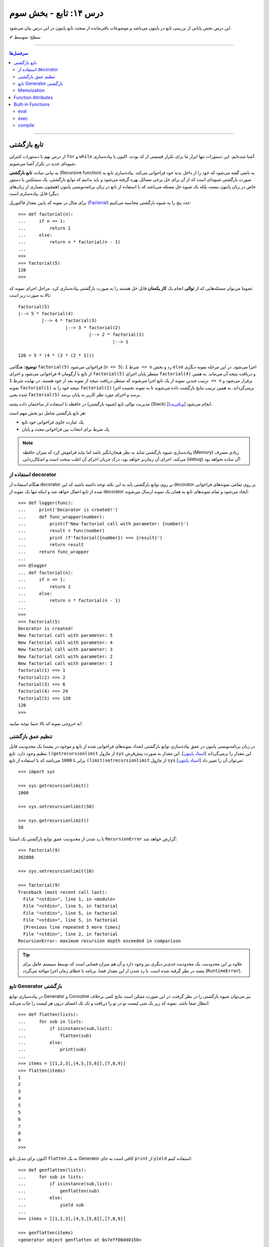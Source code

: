 .. role:: emoji-size

.. meta::
   :description: کتاب آنلاین و آزاد آموزش زبان برنامه‌نویسی پایتون به فارسی - درس چهاردهم تابع
   :keywords:  آموزش, آموزش پایتون, آموزش برنامه نویسی, پایتون, تابع, Decorator, پایتون, lambda, Generator, Coroutine


درس ۱۴: تابع - بخش سوم
========================

این درس بخش پایانی از بررسی تابع در پایتون می‌باشد و موضوعات باقی‌مانده از مبحث تابع پایتون در این درس بیان می‌شود. 






:emoji-size:`✔` سطح: متوسط

----


.. contents:: سرفصل‌ها
    :depth: 2

----




تابع بازگشتی
------------

از درس نهم با دستورات کنترلی ``for`` و ``while`` آشنا شده‌ایم، این دستورات تنها ابزار ما برای تکرار قسمتی از کد بودند. اکنون با پیاده‌سازی شیوه‌ای جدید در تکرار آشنا می‌شویم.

به بیانی ساده، **تابع بازگشتی** (Recursive function) به تابعی گفته می‌شود که خود را از داخل بدنه خود فراخوانی می‌کند. پیاده‌سازی تابع به صورت بازگشتی شیوه‌ای است که از آن برای حل برخی مسائل بهره گرفته می‌شود و باید بدانیم که توابع بازگشتی، یک سینتکس یا دستور خاص در زبان پایتون نیست بلکه یک شیوه حل مسئله می‌باشد که با استفاده از تابع در زبان برنامه‌نویسی پایتون (همچون بسیاری از زبان‌های دیگر) قابل پیاده‌سازی است. 

برای مثال در نمونه کد پایین مقدار فاکتوریل (`Factorial <https://en.wikipedia.org/wiki/Factorial>`_) عدد پنج را به شیوه بازگشتی محاسبه می‌کنیم::


  >>> def factorial(n):
  ...     if n <= 1:
  ...         return 1 
  ...     else:
  ...         return n * factorial(n - 1)
  ... 
  >>> 
  >>> factorial(5)
  120
  >>>

عموما می‌توان مسئله‌هایی که از **توالی** انجام یک **کار یکسان** قابل حل هستند را به صورت بازگشتی پیاده‌سازی کرد. مراحل اجرای نمونه کد بالا به صورت زیر است:

.. image:: /_static/l14-factorial-relation.png
    :align: center

:: 

  factorial(5)
  |--> 5 * factorial(4)
           |--> 4 * factorial(3)
                    |--> 3 * factorial(2)
                             |--> 2 * factorial(1)
                                      |--> 1

  120 = 5 * (4 * (3 * (2 * 1)))

**توضیح:** هنگامی ``factorial(5)`` فراخوانی می‌شود (``n == 5``)، شرط ``1 => n`` رد و بخش ``else`` اجرا می‌شود. در این مرحله نمونه دیگری از تابع با آرگومان ``4`` فراخوانی‌ می‌شود و اجرای ``factorial(5)`` منتظر پایان اجرای ``factorial(4)`` و دریافت نتیجه آن می‌ماند. به همین ترتیب چندین نمونه از یک تابع اجرا می‌شوند که منتظر دریافت نتیجه از نمونه بعد از خود هستند. در نهایت شرط ``1 => n`` برقرار می‌شود و نمونه ``factorial(1)`` نتیجه خود را به ``factorial(2)`` برمی‌گرداند. به همین ترتیب نتایج بازگشت داده می‌شوند تا به نمونه نخست اجرا شده یعنی ``factorial(5)`` برسد و اجرای مورد نظر کاربر به پایان برسد.

مدیریت توالی تابع (شیوه بازگشتی) در حافظه با استفاده از ساختمان داده پشته (Stack) [`ویکی‌پدیا <https://en.wikipedia.org/wiki/Stack_(abstract_data_type)>`__] انجام می‌شود.

هر تابع بازگشتی شامل دو بخش مهم است:

* یک عبارت حاوی فراخوانی خود تابع
* یک شرط برای انتخاب بین فراخوانی مجدد و پایان

.. note::
    پیاده‌سازی شیوه بازگشتی شاید به نظر هیجان‌انگیز باشد اما نباید فراموش کرد که میزان حافظه (Memory) زیادی مصرف می‌کند، اجرای آن زمان‌بر خواهد بود، درک جریان اجرای آن اغلب سخت است و اشکال‌زدایی (debug) آن ساده نخواهد بود!


استفاده از decorator
~~~~~~~~~~~~~~~~~~~~~

هنگام استفاده از decorator بر روی توابع بازگشتی باید به این نکته توجه داشته باشید که این decorator بر روی تمامی نمونه‌های فراخوانی شده از تابع اعمال خواهد شد و اینکه تنها یک نمونه از decorator ایجاد می‌شود و تمام نمونه‌‌های تابع به همان یک نمونه ارسال می‌شوند::

  >>> def logger(func):
  ...     print('Decorator is created!')
  ...     def func_wrapper(number):
  ...         print(f'New factorial call with parameter: {number}')
  ...         result = func(number)
  ...         print (f'factorial({number}) ==> {result}')
  ...         return result
  ...     return func_wrapper
  ... 
  >>> @logger
  ... def factorial(n):
  ...     if n <= 1:
  ...         return 1
  ...     else:
  ...         return n * factorial(n - 1)
  ... 
  >>> 
  >>> factorial(5)
  Decorator is created!
  New factorial call with parameter: 5
  New factorial call with parameter: 4
  New factorial call with parameter: 3
  New factorial call with parameter: 2
  New factorial call with parameter: 1
  factorial(1) ==> 1
  factorial(2) ==> 2
  factorial(3) ==> 6
  factorial(4) ==> 24
  factorial(5) ==> 120
  120
  >>> 

*به خروجی نمونه کد بالا حتما توجه نمایید!.*

تنظیم عمق بازگشتی
~~~~~~~~~~~~~~~~~~~~

در زبان برنامه‌نویسی پایتون در عمق پیاده‌سازی توابع بازگشتی (تعداد نمونه‌های فراخوانی شده از تابع و موجود در پشته) یک محدودیت قابل تنظیم وجود دارد. تابع ``()getrecursionlimit`` از ماژول ``sys`` این مقدار را برمی‌گرداند [`اسناد پایتون <https://docs.python.org/3/library/sys.html#sys.getrecursionlimit>`__]. این مقدار به صورت پیش‌فرض برابر با ``1000`` 	می‌باشد که با استفاده از تابع ``(limit)setrecursionlimit`` از ماژول ``sys`` می‌توان آن را تغییر داد [`اسناد پایتون <https://docs.python.org/3/library/sys.html#sys.setrecursionlimit>`__]::

  >>> import sys

  >>> sys.getrecursionlimit()
  1000

  >>> sys.setrecursionlimit(50)

  >>> sys.getrecursionlimit()
  50

با رد شدن از محدودیت عمق توابع بازگشتی یک استثنا ``RecursionError`` گزارش خواهد شد::

  
  >>> factorial(9)
  362880

  >>> sys.setrecursionlimit(10)

  >>> factorial(9)
  Traceback (most recent call last):
    File "<stdin>", line 1, in <module>
    File "<stdin>", line 5, in factorial
    File "<stdin>", line 5, in factorial
    File "<stdin>", line 5, in factorial
    [Previous line repeated 5 more times]
    File "<stdin>", line 2, in factorial
  RecursionError: maximum recursion depth exceeded in comparison

.. tip::
    علاوه بر این محدودیت، یک محدودیت جدی‌تر دیگری نیز وجود دارد و آن هم میزان فضایی است که توسط سیستم عامل برای پشته در نظر گرفته شده است. با رد شدن از این مقدار فضا، برنامه با خطای زمان اجرا مواجه می‌گردد (``RuntimeError``).

تابع Generator بازگشتی
~~~~~~~~~~~~~~~~~~~~~~

در پیاده‌سازی توابع Generator و Coroutine نیز می‌توان شیوه بازگشتی را در نظر گرفت، در این صورت ممکن است نتایج کمی برخلاف انتظار شما باشد. نمونه کد زیر یک شی لیست تو در تو را دریافت و تک تک اعضای درون هر لیست را چاپ می‌کند::

  >>> def flatten(lists):
  ...     for sub in lists:
  ...         if isinstance(sub,list):
  ...             flatten(sub)
  ...         else:
  ...             print(sub)
  ... 
  >>> items = [[1,2,3],[4,5,[5,6]],[7,8,9]]
  >>> flatten(items)
  1
  2
  3
  4
  5
  5
  6
  7
  8
  9
  >>> 

اکنون برای تبدیل تابع ``flatten`` به یک  Generator کافی است به جای ``print`` از ``yield`` استفاده کنیم::

  >>> def genflatten(lists):
  ...     for sub in lists:
  ...         if isinstance(sub,list):
  ...             genflatten(sub)
  ...         else:
  ...             yield sub
  ... 
  >>> items = [[1,2,3],[4,5,[5,6]],[7,8,9]]

  >>> genflatten(items)
  <generator object genflatten at 0x7eff06d40150>

  >>> list(genflatten(items))
  []


اتفاقی نیفتاد! و خروجی یک لیست خالی است. از درس پیش به خاطر داریم، فراخوانی تابع ``genflatten`` (که در واقع یک تابع Generator است) تنها باعث ایجاد یک شی Generator می‌شود و می‌بایست در نقطه‌ای که تابع خودش را فراخوانی می‌کند نیز مقدمات پردازش خروجی یک شی Generator را فراهم کنیم. اکنون با اصلاح کد بالا::

  >>> def genflatten(lists):
  ...     for sub in lists:
  ...         if isinstance(sub,list):
  ...             for item in genflatten(sub):
  ...                 yield item
  ...         else:
  ...             yield sub
  ... 
  >>> items = [[1,2,3],[4,5,[5,6]],[7,8,9]]

  >>> genflatten(items)
  <generator object genflatten at 0x7f6cee349258>

  >>> list(genflatten(items))
  [1, 2, 3, 4, 5, 5, 6, 7, 8, 9]


Memoization
~~~~~~~~~~~~~

**Memoization** یا یادآوری، یک تکنیک برای نگهداری از نتایج به دست آمده به منظور جلوگیری از تکرار محاسبات است [`ویکی‌پدیا <https://en.wikipedia.org/wiki/Memoization>`__]. این تکنیک را می‌توان در زبان برنامه‌نویسی پایتون با استفاده از **decorator** پیاده‌سازی کرد.

برای توضیح این بخش اجازه دهید یک مثال بازگشتی دیگر را بررسی کنیم. محاسبه مقدار فیبوناچی [`ویکی‌پدیا <https://en.wikipedia.org/wiki/Fibonacci_number>`__] یک عدد مشخص:

.. image:: /_static/l14-fibonacci-relation.png
    :align: center

::

  >>> def fibonacci(n):
  ...     if n <= 1:
  ...         return n
  ...     else:
  ...         return fibonacci(n-1) + fibonacci(n-2)
  ... 
  >>> for number in range(10):
  ...    print(fibonacci(number))
  ... 
  0
  1
  1
  2
  3
  5
  8
  13
  21
  34

  
در این مثال ما از عدد ``9`` جلوتر نرفتیم چرا که محاسبه برای اعداد بزرگتری به مانند ``50`` واقعا زمان‌بر خواهد بود و این فرصتی است تا ما کارایی تکنیک Memoization را محک بزنیم. اکنون تابع بازگشتی فیبوناچی خود را با استفاده از تکنیک Memoization و یک Decorator بهینه‌سازی می‌کنیم::

  >>> def memoize_fibonacci(func):
  ...     memory = {} 
  ...     def func_wrapper(number): 
  ...         if number not in memory: 
  ...             memory[number] = func(number)
  ...         return memory[number]
  ...     return func_wrapper
  ... 
  >>> @memoize_fibonacci
  ... def fibonacci(n):
  ...     if n <= 1:
  ...         return n
  ...     else:
  ...         return fibonacci(n-1) + fibonacci(n-2)
  ... 
  >>> 

حالا مقدار ``50`` که هیچ، مقدار فیبوناچی برای عدد ``500`` را محاسبه کنید (``(500)fibonacci``). تفاوت در زمان اجرا را خودتان متوجه خواهید شد!


به کمک Decorator در این مثال (``memoize_fibonacci``) نتایج حاصل از فراخوانی هر نمونه تابع در جایی ذخیره می‌شود (شی دیکشنری ``memory``) و پیش از فراخوانی مجدد یک نمونه جدید از تابع بررسی می‌شود که آیا قبلا این مقدار محاسبه شده است یا خیر. در صورت وجود جواب از تکرار فراخوانی تابع صرف نظر و مقدار از پیش موجود به عنوان نتیجه برگردانده می‌شود. بنابراین بدیهی است که با جلوگیری از ایجاد نمونه توابع جدید و محاسبات تکراری، سرعت اجرا افزایش یابد.


Function Attributes
---------------------

از دروس پیش مشاهده کردیم که اشیا در پایتون بر حسب نوع خود شامل یک سری صفات یا ویژگی‌های (Attributes) پیش‌فرض هستند؛ برای مثال صفت ``__name__`` که دربردارنده نام تابع است [`اسناد پایتون <https://docs.python.org/3/library/stdtypes.html#definition.__name__>`__]. 

علاوه بر این؛‌ توابع در پایتون می‌توانند صفات دلخواه کاربر را نیز دریافت کنند که به این صورت می‌توان یک سری اطلاعات اضافی را به توابع پیوست کرد [`PEP 232 <https://www.python.org/dev/peps/pep-0232/>`__]. به نمونه کد پایین توجه نمایید::

  >>> def foo():
  ...     pass
  ... 
  >>> foo.is_done = True
  >>> 
  >>> if foo.is_done:
  ...     print('DONE!')
  ... 
  DONE!
  >>> 

همانطور که قابل مشاهده است با استفاده از سینتکس زیر می‌توان یک Attribute به تابع اضافه کرد::

  function_name.attribute_name = attribute_value

همچنین برای این منظور می‌توان از تابع آماده ``(setattr(object, name, value`` استفاده کرد [`اسناد پایتون <https://docs.python.org/3/library/functions.html#setattr>`__]. این تابع سه آرگومان دریافت می‌کند؛ شی ای که می‌خواهید یک Attribute به آن اضافه کنید (در اینجا تابع)، نام (از نوع رشته - string) و مقدار Attribute مورد نظر::

  >>> setattr(foo, 'name', 'Saeid')
  >>> setattr(foo, 'age', 32)
  >>> 
  >>> foo.name
  'Saeid'
  >>> foo.age
  32

این صفات در قالب یک شی دیکشنری ذخیره می‌شوند که با استفاده از صفت ``__dict__`` در دسترس هستند [`اسناد پایتون <https://docs.python.org/3/library/stdtypes.html#object.__dict__>`__]::

  >>> foo.__dict__
  {'is_done': True, 'name': 'Saeid', 'age': 32}

برای دریافت مقدار یک Attribute مشخص می‌توانید از تابع آماده ``([getattr(object, name[, default`` نیز استفاده کرد [`اسناد پایتون <https://docs.python.org/3/library/functions.html#getattr>`__]. این تابع دو پارامتر اجباری (``object`` و ``name``) و یک پارامتر اختیاری (``default``) دارد. در صورتی که شی مورد نظر (در اینجا تابع) فاقد صفت مورد نظر باشد مقدار default (در صورت ارسال) برگردانده خواهد شد::

  >>> getattr(foo, 'is_done')
  True
  >>> getattr(foo, 'is_publish', False)
  False

::

  >>> getattr(foo, 'is_publish')
  Traceback (most recent call last):
    File "<stdin>", line 1, in <module>
  AttributeError: 'function' object has no attribute 'is_publish'

  >>> foo.is_publish
  Traceback (most recent call last):
    File "<stdin>", line 1, in <module>
  AttributeError: 'function' object has no attribute 'is_publish'

در صورت تلاش برای دریافت صفتی که برای تابع مورد نظر تعریف نشده باشد یک استثنای ``AttributeError`` گزارش خواهد شد. البته همانطور که بیان شد در صورت استفاده از تابع ``getattr`` و تنظیم پارامتر ``default`` این اتفاق رخ نخواهد داد. همچنین برای جلوگیری از بروز این استثنا می‌توان پیش از استفاده از صفت، وجود آن را با استفاده از تابع آماده ``(hasattr(object, name`` بررسی کرد [`اسناد پایتون <https://docs.python.org/3/library/functions.html#hasattr>`__]::

  >>> if hasattr(foo, 'is_publish'):
  ...     print(foo.is_publish)
  ... else:
  ...     print(f"{foo.__name__!r} has no attribute 'is_publish'")
  ... 
  'foo' has no attribute 'is_publish'
  >>> 

برای **حذف** یک Attribute نیز می‌توان از تابع آماده ``(delattr(object, name`` استفاده کرد [`اسناد پایتون <https://docs.python.org/3/library/functions.html#delattr>`__]::

  >>> delattr(foo, 'age')
  >>> 
  >>> foo.age
  Traceback (most recent call last):
    File "<stdin>", line 1, in <module>
  AttributeError: 'function' object has no attribute 'age'

و یا از دستور ``del`` ::

  >>> del foo.is_done
  >>> 
  >>> foo.is_done
  Traceback (most recent call last):
    File "<stdin>", line 1, in <module>
  AttributeError: 'function' object has no attribute 'is_done'
  >>> 

.. note::
    در انتهای این بخش باید خاطر نشان کرد که در صورت تعریف Attribute برای توابع خود و استفاده از decorator، همانطور که در درس پیش نیز توضیح داده شد استفاده از ``functools.wraps@`` فراموش نشود [`درس سیزدهم </lessons/l13.html#functools-wraps>`__].


Built-in Functions
--------------------

مفسر پایتون تعدادی تابع کاربردی را بدون نیاز به import کردن ماژول خاصی در اختیار برنامه‌نویسان قرار می‌دهد. از این توابع با عنوان **Built-in Functions** (توابع آماده یا **توابع داخلی**) یاد می‌شود. فهرست کامل این توابع به همراه توضیح در `اسناد پایتون <https://docs.python.org/3/library/functions.html>`__ موجود است. در طی دروس پیشین و حتی همین درس با برخی از آن‌ها آشنا شده‌اید، در این بخش نیز به بررسی چند مورد دیگر می‌پردازیم.

eval
~~~~~~

این تابع یک (و تنها یک) عبارت پایتونی را در قالب شی رشته دریافت، اجرا و نتیجه را برمی‌گرداند [`اسناد پایتون <https://docs.python.org/3/library/functions.html#eval>`__].

::

  >>> eval('3*4 + 7.2')
  19.2

::

  >>> import math
  >>> x = 2
  >>> eval('math.sin(3.5+x) + 7.2')
  6.494459674429608

بر اساس تعریف موجود در اسناد پایتون ``([[eval(object[, globals[, locals``، این تابع شامل دو پارامتر  ``globals`` و ``locals`` نیز می‌شود که ارسال آرگومان به آن‌ها اختیاری است. هر دو از نوع دیکشنری (dict) هستند که Scope یا حوزه‌های global و  local کدی که باید اجرا شود (پارامتر یکم تابع) را  ارايه می‌دهند::

  >>> globals_env = {'x': 7, 'y': 10, 'birds': ['Parrot', 'Swallow', 'Albatross']}
  >>> locals_env = {}
  >>> a = eval("3 * x + 4 * y", globals_env, locals_env)
  >>> a
  61




exec
~~~~~~

این تابع همانند ``eval`` است ولی با این تفاوت که می‌تواند چندین عبارت یا دستور پایتونی را در قالب یک شی رشته دریافت و اجرا کند. خروجی ``exec`` همیشه برابر با ``None`` است [`اسناد پایتون <https://docs.python.org/3/library/functions.html#exec>`__].

::

  >>> exec('import math; x=2; print(math.sin(3.5+x) + 7.2)')
  6.494459674429608

::

  >>> exec("for i in range(5): print(i)")
  0
  1
  2
  3
  4

.. note::
    ``exec`` در پایتون نسخه 2x به صورت تابع تعریف نشده است و به صورت یک دستور به کار می‌رود [`اسناد پایتون <https://docs.python.org/2.7/reference/simple_stmts.html#exec>`__]::

      >>> exec 'import math; x=2; print(math.sin(3.5+x) + 7.2)'
      6.49445967443

این تابع همانند ``eval`` شامل دو پارامتر  ``globals`` و ``locals`` نیز می‌شود::

  exec(object[, globals[, locals]])

::

  >>> exec("for b in birds: print(b)", globals_env, locals_env)
  Parrot
  Swallow
  Albatross

که البته در نسخه‌های 2x از سینتکس ``[[exec code[ in globals[,locals`` پیروی می‌شود::

  >>> exec "for b in birds: print b" in globals_env, locals_env
  Parrot
  Swallow
  Albatross


compile
~~~~~~~~~
































|

----

:emoji-size:`😊` امیدوارم مفید بوده باشه

`لطفا دیدگاه و سوال‌های مرتبط با این درس خود را در کدرز مطرح نمایید. <http://www.coderz.ir/python-tutorial-function-decorator-generator-yield-coroutine-lambda/>`_



